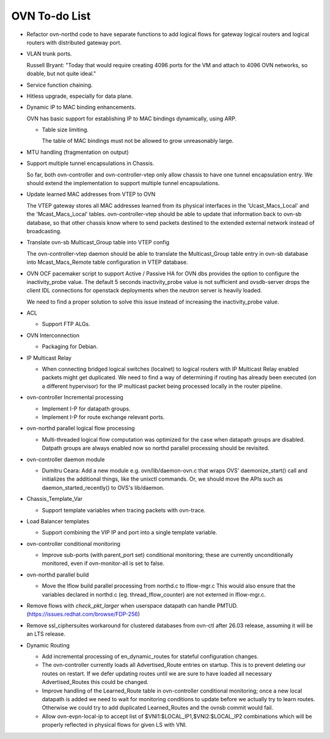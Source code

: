 ..
      Licensed under the Apache License, Version 2.0 (the "License"); you may
      not use this file except in compliance with the License. You may obtain
      a copy of the License at

          http://www.apache.org/licenses/LICENSE-2.0

      Unless required by applicable law or agreed to in writing, software
      distributed under the License is distributed on an "AS IS" BASIS, WITHOUT
      WARRANTIES OR CONDITIONS OF ANY KIND, either express or implied. See the
      License for the specific language governing permissions and limitations
      under the License.

      Convention for heading levels in OVN documentation:

      =======  Heading 0 (reserved for the title in a document)
      -------  Heading 1
      ~~~~~~~  Heading 2
      +++++++  Heading 3
      '''''''  Heading 4

      Avoid deeper levels because they do not render well.

==============
OVN To-do List
==============

* Refactor ovn-northd code to have separate functions to add logical flows
  for gateway logical routers and logical routers with distributed gateway
  port.

* VLAN trunk ports.

  Russell Bryant: "Today that would require creating 4096 ports for the VM and
  attach to 4096 OVN networks, so doable, but not quite ideal."

* Service function chaining.

* Hitless upgrade, especially for data plane.

* Dynamic IP to MAC binding enhancements.

  OVN has basic support for establishing IP to MAC bindings dynamically, using
  ARP.

  * Table size limiting.

    The table of MAC bindings must not be allowed to grow unreasonably large.

* MTU handling (fragmentation on output)

* Support multiple tunnel encapsulations in Chassis.

  So far, both ovn-controller and ovn-controller-vtep only allow chassis to
  have one tunnel encapsulation entry.  We should extend the implementation
  to support multiple tunnel encapsulations.

* Update learned MAC addresses from VTEP to OVN

  The VTEP gateway stores all MAC addresses learned from its physical
  interfaces in the 'Ucast_Macs_Local' and the 'Mcast_Macs_Local' tables.
  ovn-controller-vtep should be able to update that information back to
  ovn-sb database, so that other chassis know where to send packets destined
  to the extended external network instead of broadcasting.

* Translate ovn-sb Multicast_Group table into VTEP config

  The ovn-controller-vtep daemon should be able to translate the
  Multicast_Group table entry in ovn-sb database into Mcast_Macs_Remote table
  configuration in VTEP database.

* OVN OCF pacemaker script to support Active / Passive HA for OVN dbs provides
  the option to configure the inactivity_probe value. The default 5 seconds
  inactivity_probe value is not sufficient and ovsdb-server drops the client
  IDL connections for openstack deployments when the neutron server is heavily
  loaded.

  We need to find a proper solution to solve this issue instead of increasing
  the inactivity_probe value.

* ACL

  * Support FTP ALGs.

* OVN Interconnection

  * Packaging for Debian.

* IP Multicast Relay

  * When connecting bridged logical switches (localnet) to logical routers
    with IP Multicast Relay enabled packets might get duplicated. We need
    to find a way of determining if routing has already been executed (on a
    different hypervisor) for the IP multicast packet being processed locally
    in the router pipeline.

* ovn-controller Incremental processing

  * Implement I-P for datapath groups.
  * Implement I-P for route exchange relevant ports.

* ovn-northd parallel logical flow processing

  * Multi-threaded logical flow computation was optimized for the case
    when datapath groups are disabled.  Datpath groups are always enabled
    now so northd parallel processing should be revisited.

* ovn-controller daemon module

  * Dumitru Ceara: Add a new module e.g. ovn/lib/daemon-ovn.c that wraps
    OVS' daemonize_start() call and initializes the additional things, like
    the unixctl commands. Or, we should move the APIs such as
    daemon_started_recently() to OVS's lib/daemon.

* Chassis_Template_Var

  * Support template variables when tracing packets with ovn-trace.

* Load Balancer templates

  * Support combining the VIP IP and port into a single template variable.

* ovn-controller conditional monitoring

  * Improve sub-ports (with parent_port set) conditional monitoring; these
    are currently unconditionally monitored, even if ovn-monitor-all is
    set to false.

* ovn-northd parallel build

  * Move the lflow build parallel processing from northd.c to lflow-mgr.c
    This would also ensure that the variables declared in northd.c
    (eg. thread_lflow_counter) are not externed in lflow-mgr.c.

* Remove flows with `check_pkt_larger` when userspace datapath can handle
  PMTUD. (https://issues.redhat.com/browse/FDP-256)

* Remove ssl_ciphersuites workaround for clustered databases from ovn-ctl
  after 26.03 release, assuming it will be an LTS release.

* Dynamic Routing

  * Add incremental processing of en_dynamic_routes for stateful configuration
    changes.

  * The ovn-controller currently loads all Advertised_Route entries on startup.
    This is to prevent deleting our routes on restart. If we defer updating
    routes until we are sure to have loaded all necessary Advertised_Routes
    this could be changed.

  * Improve handling of the Learned_Route table in ovn-controller conditional
    monitoring; once a new local datapath is added we need to wait for
    monitoring conditions to update before we actually try to learn routes.
    Otherwise we could try to add duplicated Learned_Routes and the ovnsb
    commit would fail.

  * Allow ovn-evpn-local-ip to accept list of
    $VNI1:$LOCAL_IP1,$VNI2:$LOCAL_IP2 combinations which will be properly
    reflected in physical flows for given LS with VNI.
